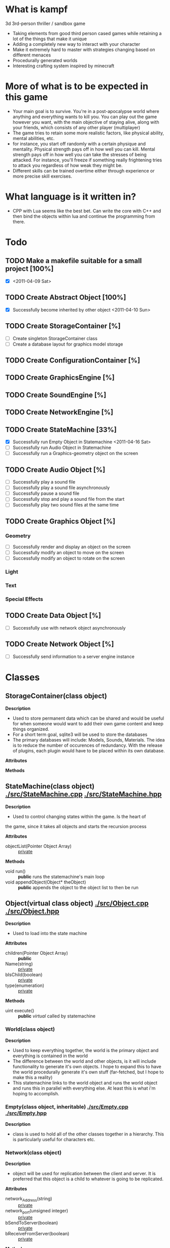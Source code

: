 * What is kampf
  3d 3rd-person thriller / sandbox game
  - Taking elements from good third person cased games while retaining
    a lot of the things that make it unique
  - Adding a completely new way to interact with your character
  - Make it extremely hard to master with strategies changing based on
    different menaces
  - Procedurally generated worlds
  - Interesting crafting system inspired by minecraft

* More of what is to be expected in this game
  - Your main goal is to survive. You're in a post-apocalypse world
    where anything and everything wants to kill you. You can play out
    the game however you want, with the main objective of staying alive,
    along with your friends, which consists of any other player
    (multiplayer)
  - The game tries to retain some more realistic factors, like
    physical ability, mental abilities, etc.
  - for instance, you start off randomly with a certain physique and
    mentality. Physical strength pays off in how well you can
    kill. Mental strength pays off in how well you can take the
    stresses of being attacked. For instance, you'll freeze if
    something really frightening tries to attack you regardless of how
    weak they might be.
  - Different skills can be trained overtime either through experience
    or more precise skill exercises.

* What language is it written in?
  - CPP with Lua seems like the best bet. Can write the core with C++
    and then bind the objects within lua and continue the programming
    from there.
    
* Todo
** TODO Make a makefile suitable for a small project [100%]
   - [X] <2011-04-09 Sat>
** TODO Create Abstract Object [100%]
   - [X] Successfully become inherited by other object <2011-04-10 Sun>
** TODO Create StorageContainer [%]
   - [ ] Create singleton StorageContainer class
   - [ ] Create a database layout for graphics model storage
** TODO Create ConfigurationContainer [%]
** TODO Create GraphicsEngine [%]
** TODO Create SoundEngine [%]
** TODO Create NetworkEngine [%]
** TODO Create StateMachine [33%]
   - [X] Successfully run Empty Object in Statemachine <2011-04-16 Sat>
   - [ ] Successfully run Audio Object in Statemachine
   - [ ] Successfully run a Graphics-geometry object on the screen
** TODO Create Audio Object [%]
   - [ ] Successfully play a sound file
   - [ ] Successfully play a sound file asynchronously
   - [ ] Successfully pause a sound file
   - [ ] Successfully stop and play a sound file from the start
   - [ ] Successfully play two sound files at the same time
** TODO Create Graphics Object [%]
*** Geometry
     - [ ] Successfully render and display an object on the screen
     - [ ] Successfully modify an object to move on the screen
     - [ ] Successfully modify an object to rotate on the screen
*** Light
*** Text
*** Special Effects
** TODO Create Data Object [%]
   - [ ] Successfully use with network object asynchronously
** TODO Create Network Object [%]
   - [ ] Successfully send information to a server engine instance

* Classes
** StorageContainer(class object)
   *Description* 
   - Used to store permanent data which can be shared and would be
     useful for when someone would want to add their own game content
     and keep things organized.
   - For a short term goal, sqlite3 will be used to store the
     databases
   - The primary databases will include: Models, Sounds,
     Materials. The idea is to reduce the number of occurences of
     redundancy. With the release of plugins, each plugin would have
     to be placed within its own database.

   *Attributes*

   *Methods*

** StateMachine(class object) [[./src/StateMachine.cpp]] [[./src/StateMachine.hpp]]
   *Description*
   - Used to control changing states within the game. Is the heart of
   the game, since it takes all objects and starts the recursion
   process
   
   *Attributes*
   - objectList(Pointer Object Array) :: _private_

   *Methods*
   - void run() :: *public* runs the statemachine's main loop	      
   - void appendObject(Object* theObject) :: *public* appends the
        object to the object list to then be run
	
** Object(virtual class object) [[./src/Object.cpp]] [[./src/Object.hpp]]
   *Description*
   - Used to load into the state machine

   *Attributes*
   - children(Pointer Object Array) :: *public*
   - Name(string) :: _private_
   - bIsChild(boolean) :: _private_
   - type(enumeration) :: _private_

   *Methods*
   - uint execute() :: *public* /virtual/ called by statemachine

*** World(class object)
    *Description*
    - Used to keep everything together, the world is the primary
      object and everything is contained in the world 
    - The difference between the world and other objects, is it will
      include functionality to generate it's own objects. I hope to
      expand this to have the world procedurally generate it's own
      stuff (far-fetched, but I hope to make this a reality)
    - This statemachine links to the world object and runs the world
      object and runs this in parallel with everything else. At least
      this is what i'm hoping to accomplish.

*** Empty(class object, inheritable) [[./src/Empty.cpp]] [[./src/Empty.hpp]]
    *Description*
    - class is used to hold all of the other classes together in a
      hierarchy. This is particularly useful for characters etc.

*** Network(class object)
    *Description*
    - object will be used for replication between the client and
      server. It is preferred that this object is a child to whatever
      is going to be replicated.
    
    *Attributes*
    - network_Address(string) :: _private_
    - network_port(unsigned integer) :: _private_
    - bSendToServer(boolean) :: _private_
    - bReceiveFromServer(boolean) :: _private_

    *Methods*
    - void sendData(Data data) :: _private_ used to send data to server

*** Audio(class object)
    *Description*
    - Used to wrap a particular piece of audio. used for sound effects
      or music in the background.

    *Attributes*
    - audio_Filename(string) :: _private_
    - audio_Type(string) :: _private_
      
    *Methods*
    - void play() :: *public* plays the sound
    - void stop() :: *public* stops the sound
    - void pause() :: *public* pauses the sound
    - uint getCurrentTime() :: *public* returns the current time into the sound
    - uint getLength() :: *public* returns length of the sound

*** Data(class object) [[./src/Data.cpp]] [[./src/Data.hpp]]
    *Description* 
    - Used to package information to send to another Data class on
      another system.
    - The sending and receiving of information within these objects is
      controlled by the network objects
    - Will possibly setup as a template in order to accomodate all data
      types desired

    *Attributes*
    - type(unsigned integer) :: _private_ enumeration of types
         (RECEIVER, SENDER, BIDIRECTIONAL)
    - bReadyForTransfer(boolean) :: _private_ becomes true when the
         ready() method is called
    - bufferData(pointer) :: _private_ depending on whether templating
         is used, this will house the data for transfer
    - bufferSize(unsigned integer) :: _private_ is the buffer size by
         number of elements
    
    *Methods*
    - ready() :: when called, the object is ready to be replicated if
                 desired
*** Graphics(virtual class object) [[./src/Graphics.cpp]] [[./src/Graphics.hpp]]
    *Description*

    *Attributes*
    - direction(vector object) :: _private_
    - position(vector object) :: _private_
    - rotation(vector object) :: _private_

    *Methods*
    void render() :: *public* /virtual/ renders the current graphic

**** Geometry(class object) [[./src/Geometry.hpp]] [[./src/Geometry.cpp]]
     *Description*
     - Geometry being used in the scene should be preloaded in the
     graphics card texture_Filename(string) texture_Type(string)
     - The texture for UV mapping should be preloaded within the
       graphics card
     - Consider implementing [[http://code.google.com/p/lib3ds/][lib3ds]] functions to import and export
       .3ds files.
     
     *Attributes*
     - geometry_Filename(string)
     - geometry_Type(string)
     - geometry_Preloaded(boolean)
     - geometry_PivotPoint(vector object)

     *Methods*
     
**** Light(class object)
     *Description* 
     - A light object will illuminate a certain area of the map
       depending on it's properties

     *Attributes*
     - light_Type(ui)
     - intensity(float)

     *Methods*

**** Text(class object)
     *Description* 
     - A text object that can either be used to send notifications, or
       to place around the world on specific objects

     *Attributes*
     - light_Type(ui)
     - intensity(float)

     *Methods*

**** SpecialEffect(class object)
     *Description* 
     - SpecialEffects are anything that would be different from other
       graphical types

     *Attributes*
     - effect_Type(unsigned integer)

     *Methods*
     

* Random snippets
** What to use for the statemachine data traversal
   - From what i've read, it's more efficient to use a vector for
     reading over static information. The only problem is I might have
     elemetns that will be appearing in masses, and the appearing of
     these elements would be strainuous on the system as they're being
     produced. However, it would like be a one time thing, so it might
     not necessarily be an issue. Another thing to consider is
     prefetching this information and having it sit idle for when it
     needs to be processed at a later time. A usage example: I want to
     load 100 zombie on the map, it i were to load these zombies on
     the map and instantly have them attacking the village, the amount
     of data gathered by each player might be overwhelming and lag
     their system. A way to fix this may be to prefetch the
     information for these 100 zombies, setup a miniature program to
     prefetch this information and preallocate memory while setting a
     flag to have the zombies dormant and hidden, and than BAM! this
     would preferably have less desired effects on the world as well,
     and would be less strainuous on the server.

   - objects will be passed by reference, and the underlying members
     are referenced. This will allow multiple objects to reference the
     same member data if it is so desired.
     
** What to use for animation
   - animation will be done by loading individual keyframes in a set
     order with a prefix to describe what the animation is, an
     underscore and a number to describe what keyframe it is
     ex: firing_01.obj, firing_02.obj
   - going to employ a compression method to better eliminate bloat
     within the program, since if I use .obj, it will be easily be
     compressed and decompressed.

** Transferring information, serializing
   - [[http://code.google.com/p/protobuf/downloads/list][google protocol buffers]]
   - [[http://msgpack.org/][msgpack]]
** Data Storage
   - serialize the underlying world. When it's required, serialize and
     deserialize the world when it's required, for example, loading or
     saving.
